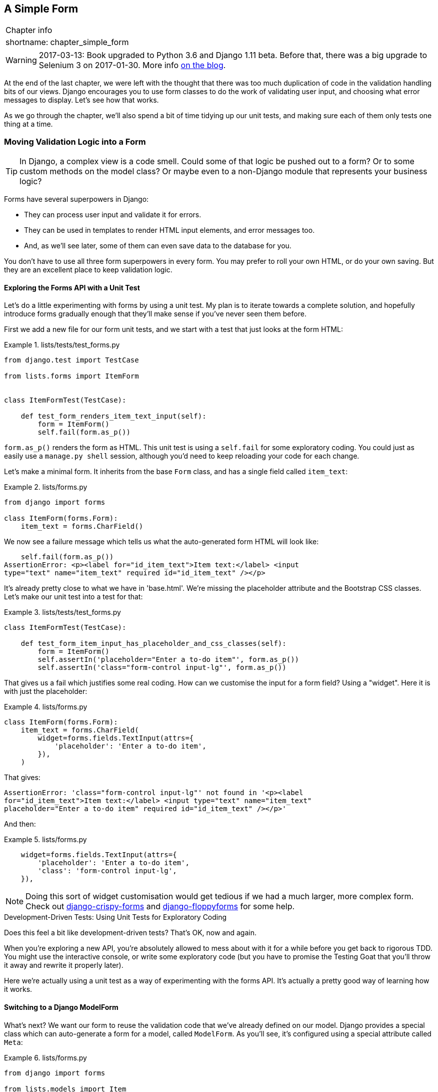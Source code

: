 [[chapter_simple_form]]
A Simple Form
-------------

[%autowidth,float="right",caption=,cols="2"]
|=======
2+|Chapter info
|shortname:|chapter_simple_form
|=======

WARNING: 2017-03-13: Book upgraded to Python 3.6 and Django 1.11 beta.
    Before that, there was a big upgrade to Selenium 3 on 2017-01-30. More
    info https://www.obeythetestinggoat.com/latest-release-the-last-big-one-python-36-django-111-beta.html[on the blog].


((("Django", "forms in", see="forms")))
((("forms", "simple", id="ix_formsimple", range="startofrange")))
At the end of the last chapter, we were left with the thought that there
was too much duplication of code in the validation handling bits of our
views. Django encourages you to use form classes to do the work of validating
user input, and choosing what error messages to display. Let's see how that
works.

As we go through the chapter, we'll also spend a bit of time tidying up our
unit tests, and making sure each of them only tests one thing at a time.


Moving Validation Logic into a Form
~~~~~~~~~~~~~~~~~~~~~~~~~~~~~~~~~~~

TIP: In Django, a complex view is a code smell.  Could some of that logic
    be pushed out to a form?  Or to some custom methods on the model class? Or
    maybe even to a non-Django module that represents your business logic? 
    ((("code smell")))

Forms have several superpowers in Django:

* They can process user input and validate it for errors.

* They can be used in templates to render HTML input elements, and error
  messages too.

* And, as we'll see later, some of them can even save data to the database
  for you.

You don't have to use all three form superpowers in every form.  You may prefer
to roll your own HTML, or do your own saving. But they are an excellent place
to keep validation logic.


Exploring the Forms API with a Unit Test
^^^^^^^^^^^^^^^^^^^^^^^^^^^^^^^^^^^^^^^^

((("forms", "experimenting with")))
Let's do a little experimenting with forms by using a unit test.  My plan is to
iterate towards a complete solution, and hopefully introduce forms gradually
enough that they'll make sense if you've never seen them before.

First we add a new file for our form unit tests, and we start with a test that
just looks at the form HTML:

[role="sourcecode"]
.lists/tests/test_forms.py 
====
[source,python]
----
from django.test import TestCase

from lists.forms import ItemForm


class ItemFormTest(TestCase):

    def test_form_renders_item_text_input(self):
        form = ItemForm()
        self.fail(form.as_p())
----
====

`form.as_p()` renders the form as HTML.  This unit test is using a `self.fail`
for some exploratory coding.  You could just as easily use a `manage.py shell`
session, although you'd need to keep reloading your code for each change.

Let's make a minimal form.  It inherits from the base `Form` class, and has 
a single field called `item_text`:

[role="sourcecode"]
.lists/forms.py 
====
[source,python]
----
from django import forms

class ItemForm(forms.Form):
    item_text = forms.CharField()
----
====

We now see a failure message which tells us what the auto-generated form 
HTML will look like:

----
    self.fail(form.as_p())
AssertionError: <p><label for="id_item_text">Item text:</label> <input
type="text" name="item_text" required id="id_item_text" /></p>

----

It's already pretty close to what we have in 'base.html'.  We're missing
the placeholder attribute and the Bootstrap CSS classes.  Let's make our
unit test into a test for that:

[role="sourcecode"]
.lists/tests/test_forms.py 
====
[source,python]
----
class ItemFormTest(TestCase):

    def test_form_item_input_has_placeholder_and_css_classes(self):
        form = ItemForm()
        self.assertIn('placeholder="Enter a to-do item"', form.as_p())
        self.assertIn('class="form-control input-lg"', form.as_p())
----
====

((("forms", "customising form field input")))
((("widgets")))
That gives us a fail which justifies some real coding.  How can we customise
the input for a form field?  Using a "widget".  Here it is with just
the placeholder:


[role="sourcecode"]
.lists/forms.py 
====
[source,python]
----
class ItemForm(forms.Form):
    item_text = forms.CharField(
        widget=forms.fields.TextInput(attrs={
            'placeholder': 'Enter a to-do item',
        }),
    )
----
====

That gives:

----
AssertionError: 'class="form-control input-lg"' not found in '<p><label
for="id_item_text">Item text:</label> <input type="text" name="item_text"
placeholder="Enter a to-do item" required id="id_item_text" /></p>'
----

And then:

[role="sourcecode"]
.lists/forms.py 
====
[source,python]
----
    widget=forms.fields.TextInput(attrs={
        'placeholder': 'Enter a to-do item',
        'class': 'form-control input-lg',
    }),
----
====

NOTE: Doing this sort of widget customisation would get tedious if we 
    had a much larger, more complex form.  Check out
    https://django-crispy-forms.readthedocs.org/[django-crispy-forms] and
    http://bit.ly/1rR5eyD[django-floppyforms] for some help.

.Development-Driven Tests: Using Unit Tests for Exploratory Coding
*******************************************************************************

Does this feel a bit like development-driven tests?  That's OK, now 
and again.  
((("exploratory coding", seealso="spiking")))

When you're exploring a new API, you're absolutely allowed to mess about with
it for a while before you get back to rigorous TDD.  You might use the 
interactive console, or write some exploratory code (but you have to promise
the Testing Goat that you'll throw it away and rewrite it properly later).

Here we're actually using a unit test as a way of experimenting with the
forms API. It's actually a pretty good way of learning how it works.
*******************************************************************************


Switching to a Django ModelForm
^^^^^^^^^^^^^^^^^^^^^^^^^^^^^^^

((("forms", "ModelForm")))
((("forms", "autogeneration")))
((("ModelForm")))
What's next?  We want our form to reuse the validation code that we've already
defined on our model.  Django provides a special class which can auto-generate
a form for a model, called `ModelForm`.  As you'll see, it's configured using a
special attribute called `Meta`:

[role="sourcecode"]
.lists/forms.py 
====
[source,python]
----
from django import forms

from lists.models import Item

class ItemForm(forms.models.ModelForm):

    class Meta:
        model = Item
        fields = ('text',)
----
====

((("Meta")))
In `Meta` we specify which model the form is for, and which fields we want it
to use.

`ModelForm`'s do all sorts of smart stuff, like assigning sensible HTML
form input types to different types of field, and applying default 
validation.  Check out the 
https://docs.djangoproject.com/en/1.11/topics/forms/modelforms/[docs] for more
info.

We now have some different-looking form HTML:

----
AssertionError: 'placeholder="Enter a to-do item"' not found in '<p><label
for="id_text">Text:</label> <textarea name="text" cols="40" rows="10" required
id="id_text">\n</textarea></p>'
----

((("widgets")))
It's lost our placeholder and CSS class. But you can also see that it's using
`name="text"` instead of `name="item_text"`. We can probably live with that.
But it's using a `textarea` instead of a normal input, and that's not the UI we
want for our app. Thankfully, you can override widgets for `ModelForm` fields,
similarly to the way we did it with the normal form:


[role="sourcecode"]
.lists/forms.py 
====
[source,python]
----
class ItemForm(forms.models.ModelForm):

    class Meta:
        model = Item
        fields = ('text',)
        widgets = {
            'text': forms.fields.TextInput(attrs={
                'placeholder': 'Enter a to-do item',
                'class': 'form-control input-lg',
            }),
        }
----
====

That gets the test passing. 

Testing and Customising Form Validation
^^^^^^^^^^^^^^^^^^^^^^^^^^^^^^^^^^^^^^^

((("forms", "validation testing and customising")))
Now let's see if the `ModelForm` has picked up the same validation rules which we
defined on the model.  We'll also learn how to pass data into the form, as if
it came from the user:


[role="sourcecode"]
.lists/tests/test_forms.py (ch11l008)
====
[source,python]
----
    def test_form_validation_for_blank_items(self):
        form = ItemForm(data={'text': ''})
        form.save()
----
====

That gives us:

----
ValueError: The Item could not be created because the data didn't validate.
----

Good, the form won't allow you to save if you give it an empty item text.

Now let's see if we can get it to use the specific error message that we 
want.  The API for checking form validation 'before' we try and save any
data is a function called `is_valid`:

[role="sourcecode"]
.lists/tests/test_forms.py (ch11l009)
====
[source,python]
----
def test_form_validation_for_blank_items(self):
    form = ItemForm(data={'text': ''})
    self.assertFalse(form.is_valid())
    self.assertEqual(
        form.errors['text'],
        ["You can't have an empty list item"]
    )
----
====

Calling `form.is_valid()` returns `True` or `False`, but it also has the
side effect of validating the input data, and populating the `errors`
attribute.  It's a dictionary mapping the names of fields to lists of
errors for those fields (it's possible for a field to have more than 
one error).

That gives us:

----
AssertionError: ['This field is required.'] != ["You can't have an empty list
item"]
----

Django already has a default error message that we could present to the
user--you might use it if you were in a hurry to build your web app,
but we care enough to make our message special.  Customising it means
changing `error_messages`, another `Meta` variable:


[role="sourcecode"]
.lists/forms.py (ch11l010)
====
[source,python]
----
    class Meta:
        model = Item
        fields = ('text',)
        widgets = {
            'text': forms.fields.TextInput(attrs={
                'placeholder': 'Enter a to-do item',
                'class': 'form-control input-lg',
            }),
        }
        error_messages = {
            'text': {'required': "You can't have an empty list item"}
        }

----
====

----
OK
----

You know what would be even better than messing about with all these
error strings?  Having a constant:  


[role="sourcecode"]
.lists/forms.py (ch11l011)
====
[source,python]
----
EMPTY_ITEM_ERROR = "You can't have an empty list item"
[...]

        error_messages = {
            'text': {'required': EMPTY_ITEM_ERROR}
        }
----
====

Rerun the tests to see they pass...OK.  Now we change the test:

[role="sourcecode"]
.lists/tests/test_forms.py (ch11l012) 
====
[source,python]
----
from lists.forms import EMPTY_ITEM_ERROR, ItemForm
[...]

    def test_form_validation_for_blank_items(self):
        form = ItemForm(data={'text': ''})
        self.assertFalse(form.is_valid())
        self.assertEqual(form.errors['text'], [EMPTY_ITEM_ERROR])
----
====

And the tests still pass:

----
OK
----

Great.  Totes committable:

[subs="specialcharacters,quotes"]
----
$ *git status* # should show lists/forms.py and tests/test_forms.py
$ *git add lists*
$ *git commit -m "new form for list items"*
----


Using the Form in Our Views
~~~~~~~~~~~~~~~~~~~~~~~~~~~

((("forms", "using in views", id="ix_formsinviews", range="startofrange")))
I had originally thought to extend this form to capture uniqueness validation
as well as empty-item validation.  But there's a sort of corollary to the
"deploy as early as possible" lean methodology, which is "merge code as early
as possible".  In other words: while building this bit of forms code, it would
be easy to go on for ages, adding more and more functionality to the form--I
should know, because that's exactly what I did during the drafting of this
chapter, and I ended up doing all sorts of work making an all-singing,
all-dancing form class before I realised it wouldn't really work for our most
basic use case.

So, instead, try and use your new bit of code as soon as possible.  This makes
sure you never have unused bits of code lying around, and that you start
checking your code against "the real world" as soon as possible.

We have a form class which can render some HTML and do validation of at
least one kind of error--let's start using it!  We should be able to use
it in our 'base.html' template, and so in all of our views.


Using the Form in a View with a GET Request
^^^^^^^^^^^^^^^^^^^^^^^^^^^^^^^^^^^^^^^^^^^

((("GET requests")))
Let's start in our unit tests for the home view. We'll add a new method
that checks whether we're using the right kind of form:

[role="sourcecode"]
.lists/tests/test_views.py (ch11l013)
====
[source,python]
----
from lists.forms import ItemForm

class HomePageTest(TestCase):

    def test_uses_home_template(self):
        [...]

    def test_home_page_uses_item_form(self):
        response = self.client.get('/')
        self.assertIsInstance(response.context['form'], ItemForm)  #<1>
----
====

<1> `assertIsInstance` checks that our form is of the correct class


That gives us:

----
KeyError: 'form'
----


So we use the form in our home page view:

[role="sourcecode"]
.lists/views.py (ch11l014)
====
[source,python]
----
[...]
from lists.forms import ItemForm
from lists.models import Item, List

def home_page(request):
    return render(request, 'home.html', {'form': ItemForm()})
----
====

OK, now let's try using it in the template--we replace the old `<input ..>`
with `{{ form.text }}`:


[role="sourcecode"]
.lists/templates/base.html (ch11l015)
====
[source,html]
----
  <form method="POST" action="{% block form_action %}{% endblock %}">
    {{ form.text }}
    {% csrf_token %}
    {% if error %}
      <div class="form-group has-error">
----
====

`{{ form.text }}` renders just the HTML input for the `text` field of the form.



A Big Find and Replace
^^^^^^^^^^^^^^^^^^^^^^

One thing we have done, though, is changed our form--it no longer uses
the same `id` and `name` attributes.  You'll see if we run our functional
tests that they fail the first time they try and find the input box:


----
selenium.common.exceptions.NoSuchElementException: Message: Unable to locate
element: [id="id_new_item"]
----

We'll need to fix this, and it's going to involve a big find and replace.
Before we do that, let's do a commit, to keep the rename separate from 
the logic change:

[subs="specialcharacters,quotes"]
----
$ *git diff* # review changes in base.html, views.py and its tests
$ *git commit -am "use new form in home_page, simplify tests. NB breaks stuff"*
----


Let's fix the functional tests.  A quick `grep` shows us there are several
places where we're using `id_new_item`:

[subs=""]
----
$ <strong>grep id_new_item functional_tests/test*</strong>
functional_tests/test_layout_and_styling.py:        inputbox =
self.browser.find_element_by_id('id_new_item')
functional_tests/test_layout_and_styling.py:        inputbox =
self.browser.find_element_by_id('id_new_item')
functional_tests/test_list_item_validation.py:
self.browser.find_element_by_id('id_new_item').send_keys(Keys.ENTER)
[...]
----

That's a good call for a refactor.  Let's make a new helper method
in 'base.py':

[role="sourcecode"]
.functional_tests/base.py (ch11l018)
====
[source,python]
----
class FunctionalTest(StaticLiveServerTestCase):
    [...]
    def get_item_input_box(self):
        return self.browser.find_element_by_id('id_text')
----
====

And then we use it throughout--I had to make four changes in 
'test_simple_list_creation.py', two in 'test_layout_and_styling.py', and four
in 'test_list_item_validation.py', eg:


[role="sourcecode dofirst-ch11l020 currentcontents"] 
.functional_tests/test_simple_list_creation.py
====
[source,python]
----
    # She is invited to enter a to-do item straight away
    inputbox = self.get_item_input_box()
----
====

Or:

[role="sourcecode currentcontents"] 
.functional_tests/test_list_item_validation.py
====
[source,python]
----
    # an empty list item. She hits Enter on the empty input box
    self.browser.get(self.live_server_url)
    self.get_item_input_box().send_keys(Keys.ENTER)
----
====

I won't show you every single one, I'm sure you can manage this for 
yourself!  You can redo the `grep` to check you've caught them all.

We're past the first step, but now we have to bring the rest of the application
code in line with the change.  We need to find any occurrences of the old `id`
(`id_new_item`) and `name` (`item_text`) and replace them too, with `id_text` and
`text`, respectively:

[subs="specialcharacters,quotes"]
----
$ *grep -r id_new_item lists/*
lists/static/base.css:#id_new_item {
----

That's one change, and similarly for the `name`:

[role="dofirst-ch11l021"] 
[subs="specialcharacters,macros"]
----
$ pass:quotes[*grep -Ir item_text lists*]
[...]
lists/views.py:    item = Item(text=request.POST['item_text'], list=list_)
lists/views.py:            item = Item(text=request.POST['item_text'],
list=list_)
lists/tests/test_views.py:        self.client.post('/lists/new',
data={'item_text': 'A new list item'})
lists/tests/test_views.py:        response = self.client.post('/lists/new',
data={'item_text': 'A new list item'})
[...]
lists/tests/test_views.py:            data={'item_text': ''}
[...]
----

Once we're done, we rerun the unit tests to check everything still works:

[role="dofirst-ch11l022"] 
[subs="specialcharacters,macros"]
----
$ pass:quotes[*python manage.py test lists*] 
[...]
.................
 ---------------------------------------------------------------------
Ran 17 tests in 0.126s

OK
----

And the functional tests too:

[subs="specialcharacters,macros"]
----
$ pass:quotes[*python manage.py test functional_tests*] 
[...]
  File "/.../superlists/functional_tests/test_simple_list_creation.py", line
37, in test_can_start_a_list_for_one_user
    return self.browser.find_element_by_id('id_text')
  File "/.../superlists/functional_tests/base.py", line 51, in
get_item_input_box
    return self.browser.find_element_by_id('id_text')
[...]
selenium.common.exceptions.NoSuchElementException: Message: Unable to locate
element: [id="id_text"]
[...]
FAILED (errors=3)
----

Not quite!  Let's look at where this is happening--if you check the line
number from one of the failures, you'll see that each time after we've
submitted a first item, the input box has disappeared from the lists page.

Checking 'views.py' and the `new_list` view we can see it's because if we
detect a validation error, we're not actually passing the form to the
'home.html' template:

[role="sourcecode currentcontents"] 
.lists/views.py
====
[source,python]
----
except ValidationError:
    list_.delete()
    error = "You can't have an empty list item"
    return render(request, 'home.html', {"error": error})
----
====

We'll want to use the form in this view too. Before we make any more changes
though, let's do a commit:

[subs="specialcharacters,quotes"]
----
$ *git status*
$ *git commit -am "rename all item input ids and names. still broken"*
----


Using the Form in a View That Takes POST Requests
~~~~~~~~~~~~~~~~~~~~~~~~~~~~~~~~~~~~~~~~~~~~~~~~~

((("POST requests", id="ix_POSTreq", range="startofrange")))
Now we want to adjust the unit tests for the `new_list` view, especially the
one that deals with validation. Let's take a look at it now:

[role="sourcecode currentcontents"]
.lists/tests/test_views.py
====
[source,python]
----
class NewListTest(TestCase):
    [...]

    def test_validation_errors_are_sent_back_to_home_page_template(self):
        response = self.client.post('/lists/new', data={'text': ''})
        self.assertEqual(response.status_code, 200)
        self.assertTemplateUsed(response, 'home.html')
        expected_error = escape("You can't have an empty list item")
        self.assertContains(response, expected_error)
----
====


Adapting the Unit Tests for the new_list View
^^^^^^^^^^^^^^^^^^^^^^^^^^^^^^^^^^^^^^^^^^^^^

For a start this test is testing too many things at once, so we've got 
an opportunity to clarify things here.  We should split out two different
assertions:

* If there's a validation error, we should render the home template, with a 200.
* If there's a validation error, the response should contain our error text.

And we can add a new one too:

* If there's a validation error, we should pass our form object to the
  template.

And while we're at it, we'll use our constant instead of the hardcoded string
for that error message:


[role="sourcecode"]
.lists/tests/test_views.py (ch11l023)
====
[source,python]
----
from lists.forms import ItemForm, EMPTY_ITEM_ERROR
[...]

class NewListTest(TestCase):
    [...]

    def test_for_invalid_input_renders_home_template(self):
        response = self.client.post('/lists/new', data={'text': ''})
        self.assertEqual(response.status_code, 200)
        self.assertTemplateUsed(response, 'home.html')


    def test_validation_errors_are_shown_on_home_page(self):
        response = self.client.post('/lists/new', data={'text': ''})
        self.assertContains(response, escape(EMPTY_ITEM_ERROR))


    def test_for_invalid_input_passes_form_to_template(self):
        response = self.client.post('/lists/new', data={'text': ''})
        self.assertIsInstance(response.context['form'], ItemForm)
----
====

Much better.  Each test is now clearly testing one thing, and, with a
bit of luck, just one will fail and tell us what to do:

[subs="specialcharacters,macros"]
----
$ pass:quotes[*python manage.py test lists*]
[...]
======================================================================
ERROR: test_for_invalid_input_passes_form_to_template
(lists.tests.test_views.NewListTest)
 ---------------------------------------------------------------------
Traceback (most recent call last):
  File "/.../superlists/lists/tests/test_views.py", line 49, in
test_for_invalid_input_passes_form_to_template
    self.assertIsInstance(response.context['form'], ItemForm)
[...]
KeyError: 'form'

 ---------------------------------------------------------------------
Ran 19 tests in 0.041s

FAILED (errors=1)
----



Using the Form in the View
^^^^^^^^^^^^^^^^^^^^^^^^^^

And here's how we use the form in the view:  


[role="sourcecode"]
.lists/views.py
====
[source,python]
----
def new_list(request):
    form = ItemForm(data=request.POST)  #<1>
    if form.is_valid():  #<2>
        list_ = List.objects.create()
        Item.objects.create(text=request.POST['text'], list=list_)
        return redirect(list_)
    else:
        return render(request, 'home.html', {"form": form})  #<3>
----
====

<1> We pass the `request.POST` data into the form's constructor.

<2> We use `form.is_valid()` to determine whether this is a good or a
    bad submission.

<3> In the invalid case, we pass the form down to the template, instead of
    our hardcoded error string.

That view is now looking much nicer!  And all our tests pass, except one:

----
    self.assertContains(response, escape(EMPTY_ITEM_ERROR))
[...]
AssertionError: False is not true : Couldn't find 'You can&#39;t have an empty
list item' in response
----


Using the Form to Display Errors in the Template
^^^^^^^^^^^^^^^^^^^^^^^^^^^^^^^^^^^^^^^^^^^^^^^^

We're failing because we're not yet using the form to display errors in the
template:

[role="sourcecode"]
.lists/templates/base.html (ch11l026)
====
[source,html]
----
  <form method="POST" action="{% block form_action %}{% endblock %}">
    {{ form.text }}
    {% csrf_token %}
    {% if form.errors %}  <1>
      <div class="form-group has-error">
        <div class="help-block">{{ form.text.errors }}</div>  <2>
      </div>
    {% endif %}
  </form>
----
====

<1> `form.errors` contains a list of all the errors for the form.

<2> `form.text.errors` is a list of just the errors for the `text` field.

What does that do to our tests?

----
FAIL: test_validation_errors_end_up_on_lists_page
(lists.tests.test_views.ListViewTest)
[...]
AssertionError: False is not true : Couldn't find 'You can&#39;t have an empty
list item' in response
----

An unexpected failure--it's actually in the tests for our final view,
`view_list`.  Because we've changed the way errors are displayed in 'all'
templates, we're no longer showing the error that we manually pass into the
template.

That means we're going to need to rework `view_list` as well, before we can
get back to a working state.


Using the Form in the Other View
~~~~~~~~~~~~~~~~~~~~~~~~~~~~~~~~

((("GET requests")))
This view handles both GET and POST requests.  Let's start with checking 
the form is used in GET requests.  We can have a new test for that:

//ch11l027
[role="sourcecode"]
.lists/tests/test_views.py
====
[source,python]
----
class ListViewTest(TestCase):
    [...]

    def test_displays_item_form(self):
        list_ = List.objects.create()
        response = self.client.get(f'/lists/{list_.id}/')
        self.assertIsInstance(response.context['form'], ItemForm)
        self.assertContains(response, 'name="text"')
----
====

That gives:

----
KeyError: 'form'
----

Here's a minimal implementation:

[role="sourcecode"]
.lists/views.py (ch11l028)
====
[source,python]
----
def view_list(request, list_id):
    [...]
    form = ItemForm()
    return render(request, 'list.html', {
        'list': list_, "form": form, "error": error
    })
----
====


A Helper Method for Several Short Tests
^^^^^^^^^^^^^^^^^^^^^^^^^^^^^^^^^^^^^^^

((("helper functions/methods")))
Next we want to use the form errors in the second view.
We'll split our current single test for the
invalid case (`test_validation_errors_end_up_on_lists_page`) into several
separate ones:

[role="sourcecode"]
.lists/tests/test_views.py (ch11l030)
====
[source,python]
----
class ListViewTest(TestCase):
    [...]

    def post_invalid_input(self):
        list_ = List.objects.create()
        return self.client.post(
            f'/lists/{list_.id}/',
            data={'text': ''}
        )

    def test_for_invalid_input_nothing_saved_to_db(self):
        self.post_invalid_input()
        self.assertEqual(Item.objects.count(), 0)

    def test_for_invalid_input_renders_list_template(self):
        response = self.post_invalid_input()
        self.assertEqual(response.status_code, 200)
        self.assertTemplateUsed(response, 'list.html')

    def test_for_invalid_input_passes_form_to_template(self):
        response = self.post_invalid_input()
        self.assertIsInstance(response.context['form'], ItemForm)

    def test_for_invalid_input_shows_error_on_page(self):
        response = self.post_invalid_input()
        self.assertContains(response, escape(EMPTY_ITEM_ERROR))
----
====

By making a little helper function, `post_invalid_input`, we can make four
separate tests without duplicating lots of lines of code. 

We've seen this several times now. It often feels more natural to write view
tests as a single, monolithic block of assertions--the view should do this
and this and this then return that with this.  But breaking things out into
multiple tests is definitely worthwhile; as we saw in previous chapters, it
helps you isolate the exact problem you may have, when you later come and
change your code and accidentally introduce a bug. Helper methods are one of
the tools that lower the psychological barrier.

For example, now we can see there's just one failure, and it's a clear one:


----
FAIL: test_for_invalid_input_shows_error_on_page
(lists.tests.test_views.ListViewTest)
AssertionError: False is not true : Couldn't find 'You can&#39;t have an empty
list item' in response
----

Now let's see if we can properly rewrite the view to use our form.  Here's a
first cut:


//ch11l031
[role="sourcecode"]
.lists/views.py
====
[source,python]
----
def view_list(request, list_id):
    list_ = List.objects.get(id=list_id)
    form = ItemForm()
    if request.method == 'POST':
        form = ItemForm(data=request.POST)
        if form.is_valid():
            Item.objects.create(text=request.POST['text'], list=list_)
            return redirect(list_)
    return render(request, 'list.html', {'list': list_, "form": form})
----
====

That gets the unit tests passing:

----
Ran 23 tests in 0.086s

OK
----



How about the FTs?


----
ERROR: test_cannot_add_empty_list_items
(functional_tests.test_list_item_validation.ItemValidationTest)
 ---------------------------------------------------------------------
Traceback (most recent call last):
File "/.../superlists/functional_tests/test_list_item_validation.py", line
15, in test_cannot_add_empty_list_items
[...]
selenium.common.exceptions.NoSuchElementException: Message: Unable to locate
element: .has-error
----

Nope.


An unexpected benefit:  free client-side validation from HTML5
^^^^^^^^^^^^^^^^^^^^^^^^^^^^^^^^^^^^^^^^^^^^^^^^^^^^^^^^^^^^^^

What's going on here?  Let's add our usual `time.sleep` before the
error, and take a look at what's happening (or spin up the site
manually with `manage.py runserver` if you prefer:

.HMTL5 validation says no
image::images/twp2_1401.png["The input with a popup saying 'please fill out this field'"]

It seems like the browser is preventing the user from even submitting
the input when it's empty.

It's because Django has add the `required` attribute to the HTML
inputfootnote:[this is a new feature in Django 1.11]
(take another look at our `as_p()` printouts from earlier if you don't
believe me).  This is a 
https://developer.mozilla.org/en-US/docs/Web/HTML/Element/Input#attr-required[new feature of HTML5],
and browsers nowadays will do some validation at the client-side if they
see it, preventing users from even submitting invalid input.

Let's change our FT to reflect that

[role="sourcecode"]
.functional_tests/test_list_item_validation.py (ch11l032)
====
[source,python]
----
    def test_cannot_add_empty_list_items(self):
        # Edith goes to the home page and accidentally tries to submit
        # an empty list item. She hits Enter on the empty input box
        self.browser.get(self.live_server_url)
        self.get_item_input_box().send_keys(Keys.ENTER)

        # The browser intercepts the request, and does not load the
        # list page
        self.wait_for(lambda: self.browser.find_elements_by_css_selector(
            '#id_text:invalid'  #<1>
        ))

        # She starts typing some text for the new item and the error disappears
        self.get_item_input_box().send_keys('Buy milk')
        self.wait_for(lambda: self.browser.find_elements_by_css_selector(
            '#id_text:valid'  #<2>
        ))

        # And she can submit it successfully
        self.get_item_input_box().send_keys(Keys.ENTER)
        self.wait_for_row_in_list_table('1: Buy milk')

        # Perversely, she now decides to submit a second blank list item
        self.get_item_input_box().send_keys(Keys.ENTER)

        # Again, the browser will not comply
        self.wait_for_row_in_list_table('1: Buy milk')
        self.wait_for(lambda: self.browser.find_elements_by_css_selector(
            '#id_text:invalid'
        ))

        # And she can correct it by filling some text in
        self.get_item_input_box().send_keys('Make tea')
        self.wait_for(lambda: self.browser.find_elements_by_css_selector(
            '#id_text:valid'
        ))
        self.get_item_input_box().send_keys(Keys.ENTER)
        self.wait_for_row_in_list_table('1: Buy milk')
        self.wait_for_row_in_list_table('2: Make tea')
----
====

<1> Instead of checking for our custom error message, we check using the
    CSS pseudo-selector `:invalid`, which the browser applies to any
    HTML5 input that has invalid input

<2> And its converse in the case of valid inputs.  

See how useful and flexible our `self.wait_for` function is turning out to
be?

Our FT does look quite different from how it started though doesn't it? I'm
sure that's raising a lot of questions in your mind right now. Put a pin in
them for a moment, I promise we'll talk, let's first see if we're back to
passing tests:


[subs="specialcharacters,macros"]
----
$ pass:quotes[*python manage.py test functional_tests*]
[...]
....
 ---------------------------------------------------------------------
Ran 4 tests in 12.154s

OK
----



A pat on the back
~~~~~~~~~~~~~~~~~

First let's give ourselves a massive pat on the back: we've just made a major
change to our small app--that input field, with its name and ID, is absolutely
critical to making everything work.  We've touched seven or eight different
files, doing a refactor that's quite involved...this is the kind of thing that,
without tests, would seriously worry me.  In fact, I might well have decided
that it wasn't worth messing with code that works.  But, because we have a full
tests suite, we can delve around , tidying things up, safe in the knowledge
that the tests are there to spot any mistakes we make.  It just makes it that
much likelier that you're going to keep refactoring, keep tidying up, keep
gardening, keep tending your code, keep everything neat and tidy and clean and
smooth and precise and concise and functional and good.

[role="scratchpad"]
*****
* '[strikethrough line-through]#Remove duplication of validation logic in
  views#'
*****

And it's definitely time for a commit:

[subs="specialcharacters,quotes"]
----
$ *git diff* 
$ *git commit -am "use form in all views, back to working state"*
----


But have we wasted a lot of time?
~~~~~~~~~~~~~~~~~~~~~~~~~~~~~~~~~


But what about our custom error message?  What about all that effort
rendering the form in our HTML template?  We're not even passing those
errors from Django to the user if the browser is intercepting the requests
before the user even makes them?  And our FT isn't even testing that stuff
any more!

Well, you're quite right.  But there's are two or three reasons all our time
hasn't been wasted.  Firstly, client-side validation isn't enough to guarantee
you're protected from bad inputs, so you always need the server-side as well
if you really care about data integrity; using a form is a nice way of
encapsulation that logic.

Also, not all browsers ('cough--Safari--cough') fully implement HTML5, so some
users are still going to see our custom error message. And if or when we come
to letting users access our data via an API (see <<appendix_rest_api>>), then
our validation messages will come back into use.

On top of that, we'll be able to reuse all our validation and forms code and
the front-end `.has-error` classes in the next chapter, when we do some more
advanced validation that can't be done by HTML5 magic.

But you know, even if all that wasn't true, you still can't beat yourself up
for occasionally going down a blind alley while you're coding.  None of us
can see the future, and we should concentrate on finding the right solution
rather than the time "wasted" on the wrong solution.



Using the Form's Own Save Method
~~~~~~~~~~~~~~~~~~~~~~~~~~~~~~~~

((("forms", "save methods")))
There are a couple more things we can do to make our views even simpler.  I've
mentioned that forms are supposed to be able to save data to the database for
us.  Our case won't quite work out of the box, because the item needs to know
what list to save to, but it's not hard to fix that.

We start, as always, with a test.  Just to illustrate what the problem is,
let's see what happens if we just try to call `form.save()`:


[role="sourcecode"]
.lists/tests/test_forms.py (ch11l033)
====
[source,python]
----
    def test_form_save_handles_saving_to_a_list(self):
        form = ItemForm(data={'text': 'do me'})
        new_item = form.save()
----
====

Django isn't happy, because an item needs to belong to a list:

----
django.db.utils.IntegrityError: NOT NULL constraint failed: lists_item.list_id
----

Our solution is to tell the form's save method what list it should save to:

[role="sourcecode"]
.lists/tests/test_forms.py
====
[source,python]
----
from lists.models import Item, List
[...]

    def test_form_save_handles_saving_to_a_list(self):
        list_ = List.objects.create()
        form = ItemForm(data={'text': 'do me'})
        new_item = form.save(for_list=list_)
        self.assertEqual(new_item, Item.objects.first())
        self.assertEqual(new_item.text, 'do me')
        self.assertEqual(new_item.list, list_)
----
====
//34

We then make sure that the item is correctly saved to the database, with
the right attributes:

----
TypeError: save() got an unexpected keyword argument 'for_list'
----

And here's how we can implement our custom save method:

[role="sourcecode"]
.lists/forms.py (ch11l035)
====
[source,python]
----
    def save(self, for_list):
        self.instance.list = for_list
        return super().save()
----
====

The `.instance` attribute on a form represents the database object that is
being modified or created.  And I only learned that as I was writing this
chapter!  There are other ways of getting this to work, including manually
creating the object yourself, or using the `commit=False` argument to save,
but this is the neatest I think.  We'll explore a different way of making
a form "know" what list it's for in the next chapter:

----
Ran 24 tests in 0.086s

OK
----


Finally we can refactor our views. `new_list` first:


[role="sourcecode"]
.lists/views.py
====
[source,python]
----
def new_list(request):
    form = ItemForm(data=request.POST)
    if form.is_valid():
        list_ = List.objects.create()
        form.save(for_list=list_)
        return redirect(list_)
    else:
        return render(request, 'home.html', {"form": form})
----
====
//35

Rerun the test to check everything still passes:

----
Ran 24 tests in 0.086s

OK
----

And now `view_list`:

[role="sourcecode"]
.lists/views.py
====
[source,python]
----
def view_list(request, list_id):
    list_ = List.objects.get(id=list_id)
    form = ItemForm()
    if request.method == 'POST':
        form = ItemForm(data=request.POST)
        if form.is_valid():
            form.save(for_list=list_)
            return redirect(list_)
    return render(request, 'list.html', {'list': list_, "form": form})
----
====

And we still have full passes:

----
Ran 24 tests in 0.111s

OK
----

and

//36 = remove unused imports
[role="dofirst-ch11l037"]
----
Ran 4 tests in 14.367s

OK
----

Great!  Our two views are now looking very much like "normal" Django views:
they take information from a user's request, combine it with some custom logic
or information from the URL (`list_id`), pass it to a form for validation
and possible saving, and then redirect or render a template.
(((range="endofrange", startref="ix_formsinviews")))


Forms and validation are really important in Django, and in web programming in
general, so let's see if we can't make a slightly more complicated one in the
next chapter.
(((range="endofrange", startref="ix_formsimple")))


.Tips
*******************************************************************************
Thin views::
    If you find yourself looking at complex views, and having to write a lot of
    tests for them, it's time to start thinking about whether that logic could
    be moved elsewhere: possibly to a form, like we've done here.  
    +
    +
    Another possible place would be a custom method on the model class.
    And--once the complexity of the app demands it--out of Django-specific
    files and into your own classes and functions, that capture your core
    business logic.
    ((("forms", "thin views")))
    ((("thin views")))
    ((("forms", "tips for")))

Each test should test one thing::
    The heuristic is to be suspicious if there's more than one assertion in a
    test. Sometimes two assertions are closely related, so they belong
    together. But often your first draft of a test ends up testing multiple
    behaviours, and it's worth rewriting it as several tests. Helper functions
    can keep them from getting too bloated.
*******************************************************************************

